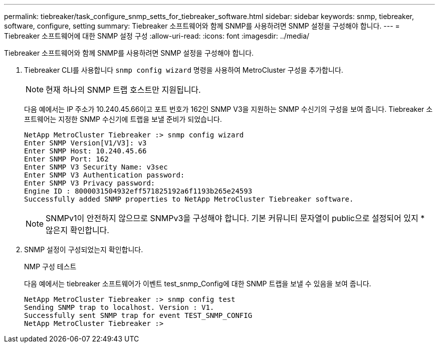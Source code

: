 ---
permalink: tiebreaker/task_configure_snmp_setts_for_tiebreaker_software.html 
sidebar: sidebar 
keywords: snmp, tiebreaker, software, configure, setting 
summary: Tiebreaker 소프트웨어와 함께 SNMP를 사용하려면 SNMP 설정을 구성해야 합니다. 
---
= Tiebreaker 소프트웨어에 대한 SNMP 설정 구성
:allow-uri-read: 
:icons: font
:imagesdir: ../media/


[role="lead"]
Tiebreaker 소프트웨어와 함께 SNMP를 사용하려면 SNMP 설정을 구성해야 합니다.

. Tiebreaker CLI를 사용합니다 `snmp config wizard` 명령을 사용하여 MetroCluster 구성을 추가합니다.
+

NOTE: 현재 하나의 SNMP 트랩 호스트만 지원됩니다.

+
다음 예에서는 IP 주소가 10.240.45.66이고 포트 번호가 162인 SNMP V3을 지원하는 SNMP 수신기의 구성을 보여 줍니다. Tiebreaker 소프트웨어는 지정한 SNMP 수신기에 트랩을 보낼 준비가 되었습니다.

+
....

NetApp MetroCluster Tiebreaker :> snmp config wizard
Enter SNMP Version[V1/V3]: v3
Enter SNMP Host: 10.240.45.66
Enter SNMP Port: 162
Enter SNMP V3 Security Name: v3sec
Enter SNMP V3 Authentication password:
Enter SNMP V3 Privacy password:
Engine ID : 8000031504932eff571825192a6f1193b265e24593
Successfully added SNMP properties to NetApp MetroCluster Tiebreaker software.
....
+

NOTE: SNMPv1이 안전하지 않으므로 SNMPv3을 구성해야 합니다. 기본 커뮤니티 문자열이 public으로 설정되어 있지 * 않은지 확인합니다.

. SNMP 설정이 구성되었는지 확인합니다.
+
NMP 구성 테스트

+
다음 예에서는 tiebreaker 소프트웨어가 이벤트 test_snmp_Config에 대한 SNMP 트랩을 보낼 수 있음을 보여 줍니다.

+
....

NetApp MetroCluster Tiebreaker :> snmp config test
Sending SNMP trap to localhost. Version : V1.
Successfully sent SNMP trap for event TEST_SNMP_CONFIG
NetApp MetroCluster Tiebreaker :>
....

